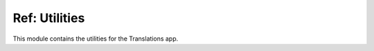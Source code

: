 **************
Ref: Utilities
**************

.. module:: translations.utils

This module contains the utilities for the Translations app.

.. function:: _get_reverse_relation(model, relation)

   Return the reverse of a model's relation.

   Processes the model's relation which points from the model to the target
   model and returns the reverse relation which points from the target model
   back to the model.

   :param model: The model which contains the relation and the reverse
       relation points to.
   :type model: type(~django.db.models.Model)
   :param relation: The relation of the model to get the reverse of.
       It may be composed of many ``related_query_name``\ s separated by
       :data:`~django.db.models.constants.LOOKUP_SEP` (usually ``__``) to
       represent a deeply nested relation.
   :type relation: str
   :return: The reverse of the model's relation.
   :rtype: str
   :raise ~django.core.exceptions.FieldDoesNotExist: If the relation is
       pointing to the fields that don't exist.

   To get the reverse of a model's relation:

   .. testcode:: _get_reverse_relation.1

      from translations.utils import _get_reverse_relation
      from sample.models import Continent

      # get the reverse relation
      reverse_relation = _get_reverse_relation(Continent,
                                               'countries__cities')

      print('City can be queried with `{}`'.format(reverse_relation))

   .. testoutput:: _get_reverse_relation.1

      City can be queried with `country__continent`

.. function:: _get_dissected_lookup(model, lookup)

   Return the dissected info of a lookup.

   Dissects the lookup and returns comprehensive information about it,
   like what relations does it follow, what field name and
   supplementary lookup does it contain and whether the field is translatable
   or not.

   :param model: The model which the lookup acts on.
   :type model: type(~django.db.models.Model)
   :param lookup: The lookup of the model to get the dissected info of.
       It may be composed of many ``related_query_name``\ s separated by
       :data:`~django.db.models.constants.LOOKUP_SEP` (usually ``__``) to
       represent a deeply nested relation.
   :type lookup: str
   :return: The dissected info of the lookup.
   :rtype: dict
   :raise ~django.core.exceptions.FieldDoesNotExist: If the relation is
       pointing to the fields that don't exist.
   :raise ~django.core.exceptions.FieldError: If the lookup is not
       supported.

   To get the dissected info of a lookup:

   .. testcode:: _get_dissected_lookup.1

      from translations.utils import _get_dissected_lookup
      from sample.models import Continent

      # get the dissected lookup
      info = _get_dissected_lookup(Continent,
                                   'countries__name__icontains')

      print(info)

   .. testoutput:: _get_dissected_lookup.1

      {
          'field': 'name',
          'relation': [
              'countries',
          ],
          'supplement': 'icontains',
          'translatable': True,
      }

.. function:: _get_relations_hierarchy(*relations)

   Return the relations hierarchy of some relations.

   Transforms the relations into a relations hierarchy. Each level of
   relations hierarchy contains the relations in that level and each
   relation contains certain information, things like whether the relation is
   included or not and what are its nested relations, forming the next level
   of relations hierarchy.

   :param relations: The relations to get the relations hierarchy
       of.
       Each relation may be composed of many ``related_query_name``\ s
       separated by :data:`~django.db.models.constants.LOOKUP_SEP`
       (usually ``__``) to represent a deeply nested relation.
   :type relations: list(str)
   :return: The relations hierarchy of the relations.
   :rtype: dict(str, dict)

   To get the relations hierarchy of some relations
   (a first-level relation):

   .. testcode:: _get_relations_hierarchy.1

      from translations.utils import _get_relations_hierarchy

      # get the relations hierarchy
      hierarchy = _get_relations_hierarchy('countries')

      print(hierarchy)

   .. testoutput:: _get_relations_hierarchy.1

      {
          'countries': {
              'included': True,
              'relations': {},
          },
      }

   To get the relations hierarchy of some relations
   (a second-level relation not including the first-level relation):

   .. testcode:: _get_relations_hierarchy.2

      from translations.utils import _get_relations_hierarchy

      # get the relations hierarchy
      hierarchy = _get_relations_hierarchy('countries__cities')

      print(hierarchy)

   .. testoutput:: _get_relations_hierarchy.2

      {
          'countries': {
              'included': False,
              'relations': {
                  'cities': {
                      'included': True,
                      'relations': {},
                  },
              },
          },
      }

   To get the relations hierarchy of some relations
   (a second-level relation including the first-level relation):

   .. testcode:: _get_relations_hierarchy.3

      from translations.utils import _get_relations_hierarchy

      # get the relations hierarchy
      hierarchy = _get_relations_hierarchy('countries',
                                           'countries__cities')

      print(hierarchy)

   .. testoutput:: _get_relations_hierarchy.3

      {
          'countries': {
              'included': True,
              'relations': {
                  'cities': {
                      'included': True,
                      'relations': {},
                  },
              },
          },
      }

   To get the relations hierarchy of some relations
   (no relations):

   .. testcode:: _get_relations_hierarchy.4

      from translations.utils import _get_relations_hierarchy

      # get the relations hierarchy
      hierarchy = _get_relations_hierarchy()

      print(hierarchy)

   .. testoutput:: _get_relations_hierarchy.4

      {}

.. function:: _get_entity_details(entity)

   Return the iteration and type details of an entity.

   If the entity is an iterable it returns the entity as iterable and the
   type of the first object in the iteration (since it assumes all the
   objects in the iteration are of the same type), otherwise it returns the
   entity as not iterable and the type of the entity.

   :param entity: The entity to get the details of.
   :type entity: ~django.db.models.Model or
       ~collections.Iterable(~django.db.models.Model)
   :return: The details of the entity as (iterable, model).
   :rtype: tuple(bool, type(~django.db.models.Model))
   :raise TypeError: If the entity is neither a model instance nor
       an iterable of model instances.

   .. note::

      If the entity is an empty iterable it returns the model as ``None``,
      even if the iterable is an empty queryset (which the model of can be
      retrieved).

   .. testsetup:: _get_entity_details.1

      from tests.sample import create_samples

      create_samples(
          continent_names=['europe', 'asia'],
          country_names=['germany', 'south korea'],
          city_names=['cologne', 'seoul'],
          continent_fields=['name', 'denonym'],
          country_fields=['name', 'denonym'],
          city_fields=['name', 'denonym'],
          langs=['de']
      )

   .. testsetup:: _get_entity_details.2

      from tests.sample import create_samples

      create_samples(
          continent_names=['europe', 'asia'],
          country_names=['germany', 'south korea'],
          city_names=['cologne', 'seoul'],
          continent_fields=['name', 'denonym'],
          country_fields=['name', 'denonym'],
          city_fields=['name', 'denonym'],
          langs=['de']
      )

   .. testsetup:: _get_entity_details.3

      from tests.sample import create_samples

      create_samples(
          continent_names=['europe', 'asia'],
          country_names=['germany', 'south korea'],
          city_names=['cologne', 'seoul'],
          continent_fields=['name', 'denonym'],
          country_fields=['name', 'denonym'],
          city_fields=['name', 'denonym'],
          langs=['de']
      )

   .. testsetup:: _get_entity_details.4

      from tests.sample import create_samples

      create_samples(
          continent_names=['europe', 'asia'],
          country_names=['germany', 'south korea'],
          city_names=['cologne', 'seoul'],
          continent_fields=['name', 'denonym'],
          country_fields=['name', 'denonym'],
          city_fields=['name', 'denonym'],
          langs=['de']
      )

   To get the iteration and type details of an entity
   (a list of instances):

   .. testcode:: _get_entity_details.1

      from translations.utils import _get_entity_details
      from sample.models import Continent

      continents = list(Continent.objects.all())

      # get the entity details
      details = _get_entity_details(continents)

      print('Iterable: {}'.format(details[0]))
      print('Model: {}'.format(details[1]))

   .. testoutput:: _get_entity_details.1

      Iterable: True
      Model: <class 'sample.models.Continent'>

   To get the iteration and type details of an entity
   (a queryset):

   .. testcode:: _get_entity_details.2

      from translations.utils import _get_entity_details
      from sample.models import Continent

      continents = Continent.objects.all()

      # get the entity details
      details = _get_entity_details(continents)

      print('Iterable: {}'.format(details[0]))
      print('Model: {}'.format(details[1]))

   .. testoutput:: _get_entity_details.2

      Iterable: True
      Model: <class 'sample.models.Continent'>

   To get the iteration and type details of an entity
   (an instance):

   .. testcode:: _get_entity_details.3

      from translations.utils import _get_entity_details
      from sample.models import Continent

      europe = Continent.objects.get(code='EU')

      # get the entity details
      details = _get_entity_details(europe)

      print('Iterable: {}'.format(details[0]))
      print('Model: {}'.format(details[1]))

   .. testoutput:: _get_entity_details.3

      Iterable: False
      Model: <class 'sample.models.Continent'>

   To get the iteration and type details of an entity
   (an empty list):

   .. testcode:: _get_entity_details.4

      from translations.utils import _get_entity_details
      from sample.models import Continent

      empty = []

      # get the entity details
      details = _get_entity_details(empty)

      print('Iterable: {}'.format(details[0]))
      print('Model: {}'.format(details[1]))

   .. testoutput:: _get_entity_details.4

      Iterable: True
      Model: None

.. function:: _get_purview(entity, hierarchy)

   Return the purview of an entity and
   a relations hierarchy of it.

   Returns the mapping of the instances specified by the entity and its
   relations, and the query to fetch their translations.

   :param entity: the entity to get the purview of.
   :type entity: ~django.db.models.Model or
       ~collections.Iterable(~django.db.models.Model)
   :param hierarchy: The relations hierarchy of the entity to get
       the purview of.
   :type hierarchy: dict(str, dict)
   :return: The purview of the entity and
       the relations hierarchy of it.
   :rtype: tuple(dict(int, dict(str, ~django.db.models.Model)), \
       ~django.db.models.Q)
   :raise TypeError:

       - If the entity is neither a model instance nor
         an iterable of model instances.

       - If the model of the entity is
         not :class:`~translations.models.Translatable`.

       - If the models of the relations are
         not :class:`~translations.models.Translatable`.

   :raise ~django.core.exceptions.FieldDoesNotExist: If a relation is
       pointing to the fields that don't exist.

   .. testsetup:: _get_purview.1

      from tests.sample import create_samples

      create_samples(
          continent_names=['europe', 'asia'],
          country_names=['germany', 'south korea'],
          city_names=['cologne', 'seoul'],
          continent_fields=['name', 'denonym'],
          country_fields=['name', 'denonym'],
          city_fields=['name', 'denonym'],
          langs=['de']
      )

   To get the purview of an entity and
   a relations hierarchy of it:

   .. testcode:: _get_purview.1

      from django.contrib.contenttypes.models import ContentType
      from translations.utils import _get_relations_hierarchy, _get_purview
      from sample.models import Continent, Country, City

      def ct(obj):
          return ContentType.objects.get_for_model(type(obj)).id

      def oi(obj):
          return str(obj.id)

      continents = Continent.objects.all()
      hierarchy = _get_relations_hierarchy('countries',
                                           'countries__cities')

      # get the purview
      mapping, query = _get_purview(continents, hierarchy)

      europe = continents[0]
      germany = europe.countries.all()[0]
      cologne = germany.cities.all()[0]

      print(mapping[ct(europe)][oi(europe)] is europe)
      print(mapping[ct(germany)][oi(germany)] is germany)
      print(mapping[ct(cologne)][oi(cologne)] is cologne)

   .. testoutput:: _get_purview.1

      True
      True
      True

.. function:: _get_translations(query, lang)

   Return the :class:`~translations.models.Translation` queryset of a query in
   a language.

   Queries the :class:`~translations.models.Translation` model using
   the provided query in the specified language and returns the queryset.

   :param query: The query to fetch
       the :class:`~translations.models.Translation` queryset of.
   :type query: ~django.db.models.Q
   :param lang: The language to fetch
       the :class:`~translations.models.Translation` queryset in.
   :type lang: str
   :return: The :class:`~translations.models.Translation` queryset of the
       query in the language.
   :rtype: ~django.db.models.query.QuerySet(~translations.models.Translation)

   .. testsetup:: _get_translations.1

      from tests.sample import create_samples

      create_samples(
          continent_names=['europe', 'asia'],
          country_names=['germany', 'south korea'],
          city_names=['cologne', 'seoul'],
          continent_fields=['name', 'denonym'],
          country_fields=['name', 'denonym'],
          city_fields=['name', 'denonym'],
          langs=['de']
      )

   To get the :class:`~translations.models.Translation` queryset of a query in
   a language:

   .. testcode:: _get_translations.1

      from translations.utils import _get_relations_hierarchy, _get_purview, _get_translations
      from sample.models import Continent

      continents = list(Continent.objects.all())
      hierarchy = _get_relations_hierarchy('countries',
                                           'countries__cities',)
      mapping, query = _get_purview(continents, hierarchy)

      # get the translations
      translations = _get_translations(query, 'de')

      print(translations)

   .. testoutput:: _get_translations.1

      <QuerySet [
          <Translation: Europe: Europa>,
          <Translation: European: Europäisch>,
          <Translation: Germany: Deutschland>,
          <Translation: German: Deutsche>,
          <Translation: Cologne: Köln>,
          <Translation: Cologner: Kölner>,
          <Translation: Asia: Asien>,
          <Translation: Asian: Asiatisch>,
          <Translation: South Korea: Südkorea>,
          <Translation: South Korean: Südkoreanisch>,
          <Translation: Seoul: Seül>,
          <Translation: Seouler: Seüler>,
      ]>

